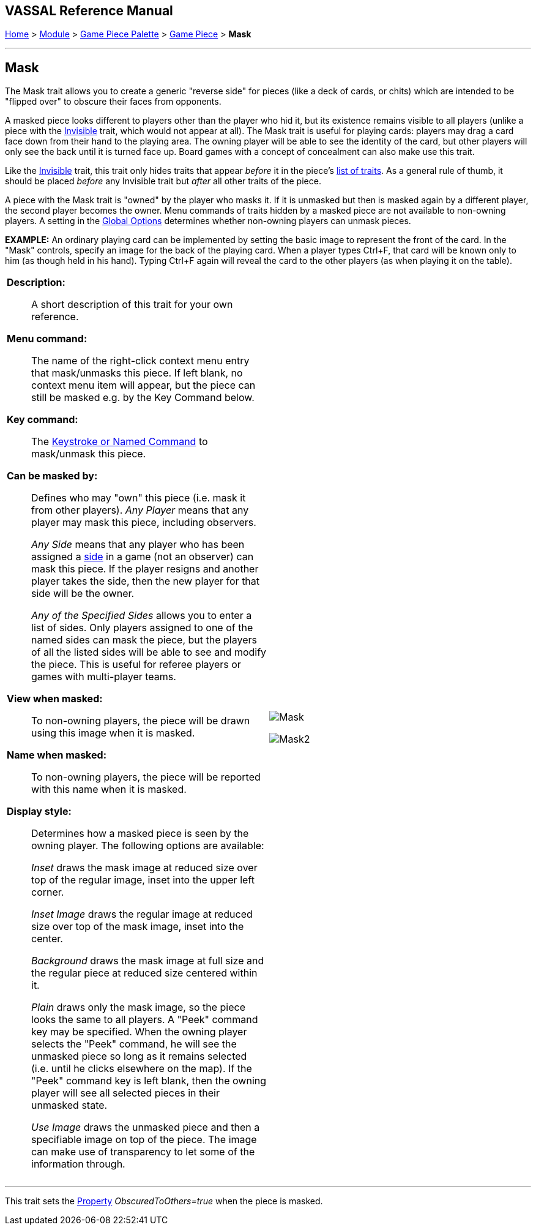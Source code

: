 == VASSAL Reference Manual
[#top]

[.small]#<<index.adoc#toc,Home>> > <<GameModule.adoc#top,Module>> > <<PieceWindow.adoc#top,Game Piece Palette>> > <<GamePiece.adoc#top,Game Piece>> > *Mask*#

'''''

== Mask

The Mask trait allows you to create a generic "reverse side" for pieces (like a deck of cards, or chits) which are intended to be "flipped over" to obscure their faces from opponents.

A masked piece looks different to players other than the player who hid it, but its existence remains visible to all players (unlike a piece with the <<Hideable.adoc#top,Invisible>> trait, which would not appear at all). The Mask trait is useful for playing cards: players may drag a card face down from their hand to the playing area.
The owning player will be able to see the identity of the card, but other players will only see the back until it is turned face up.
Board games with a concept of concealment can also make use this trait.

Like the <<Hideable.adoc#top,Invisible>> trait, this trait only hides traits that appear _before_ it in the piece's <<GamePiece.adoc#TraitOrder,list of traits>>. As a general rule of thumb, it should be placed _before_ any Invisible trait but _after_ all other traits of the piece.

A piece with the Mask trait is "owned" by the player who masks it.
If it is unmasked but then is masked again by a different player, the second player becomes the owner.
Menu commands of traits hidden by a masked piece are not available to non-owning players.
A setting in the <<GlobalOptions.adoc#top,Global Options>> determines whether non-owning players can unmask pieces.

*EXAMPLE:* An ordinary playing card can be implemented by setting the basic image to represent the front of the card.
In the "Mask" controls, specify an image for the back of the playing card.
When a player types Ctrl+F, that card will be known only to him (as though held in his hand). Typing Ctrl+F again will reveal the card to the other players (as when playing it on the table).


[width="100%",cols="50%a,50%a",]
|===
|
*Description:*:: A short description of this trait for your own reference.

*Menu command:*::  The name of the right-click context menu entry that mask/unmasks this piece.
If left blank, no context menu item will appear, but the piece can still be masked e.g.
by the Key Command below.

*Key command:*::  The <<NamedKeyCommand.adoc#top,Keystroke or Named Command>> to mask/unmask this piece.

*Can be masked by:*::  Defines who may "own" this piece (i.e.
mask it from other players). _Any Player_ means that any player may mask this piece, including observers.
+
_Any Side_ means that any player who has been assigned a <<GameModule.adoc#Definition_of_Player_Sides,side>> in a game (not an observer) can mask this piece.
If the player resigns and another player takes the side, then the new player for that side will be the owner.
+
_Any of the Specified Sides_ allows you to enter a list of sides.
Only players assigned to one of the named sides can mask the piece, but the players of all the listed sides will be able to see and modify the piece.
This is useful for referee players or games with multi-player teams.

*View when masked:*::  To non-owning players, the piece will be drawn using this image when it is masked.

*Name when masked:*::  To non-owning players, the piece will be reported with this name when it is masked.

*Display style:*:: Determines how a masked piece is seen by the owning player.
The following options are available:
+
_Inset_ draws the mask image at reduced size over top of the regular image, inset into the upper left corner.
+
_Inset Image_ draws the regular image at reduced size over top of the mask image, inset into the center.
+
_Background_ draws the mask image at full size and the regular piece at reduced size centered within it.
+
_Plain_ draws only the mask image, so the piece looks the same to all players.
A "Peek" command key may be specified.
When the owning player selects the "Peek" command, he will see the unmasked piece so long as it remains selected (i.e.
until he clicks elsewhere on the map). If the "Peek" command key is left blank, then the owning player will see all selected pieces in their unmasked state.
+
_Use Image_ draws the unmasked piece and then a specifiable image on top of the piece.
The image can make use of transparency to let some of the information through.

|
image:images/Mask.png[]

image:images/Mask2.png[]

|===

'''''

This trait sets the <<Properties.adoc#top,Property>> _ObscuredToOthers=true_ when the piece is masked.
